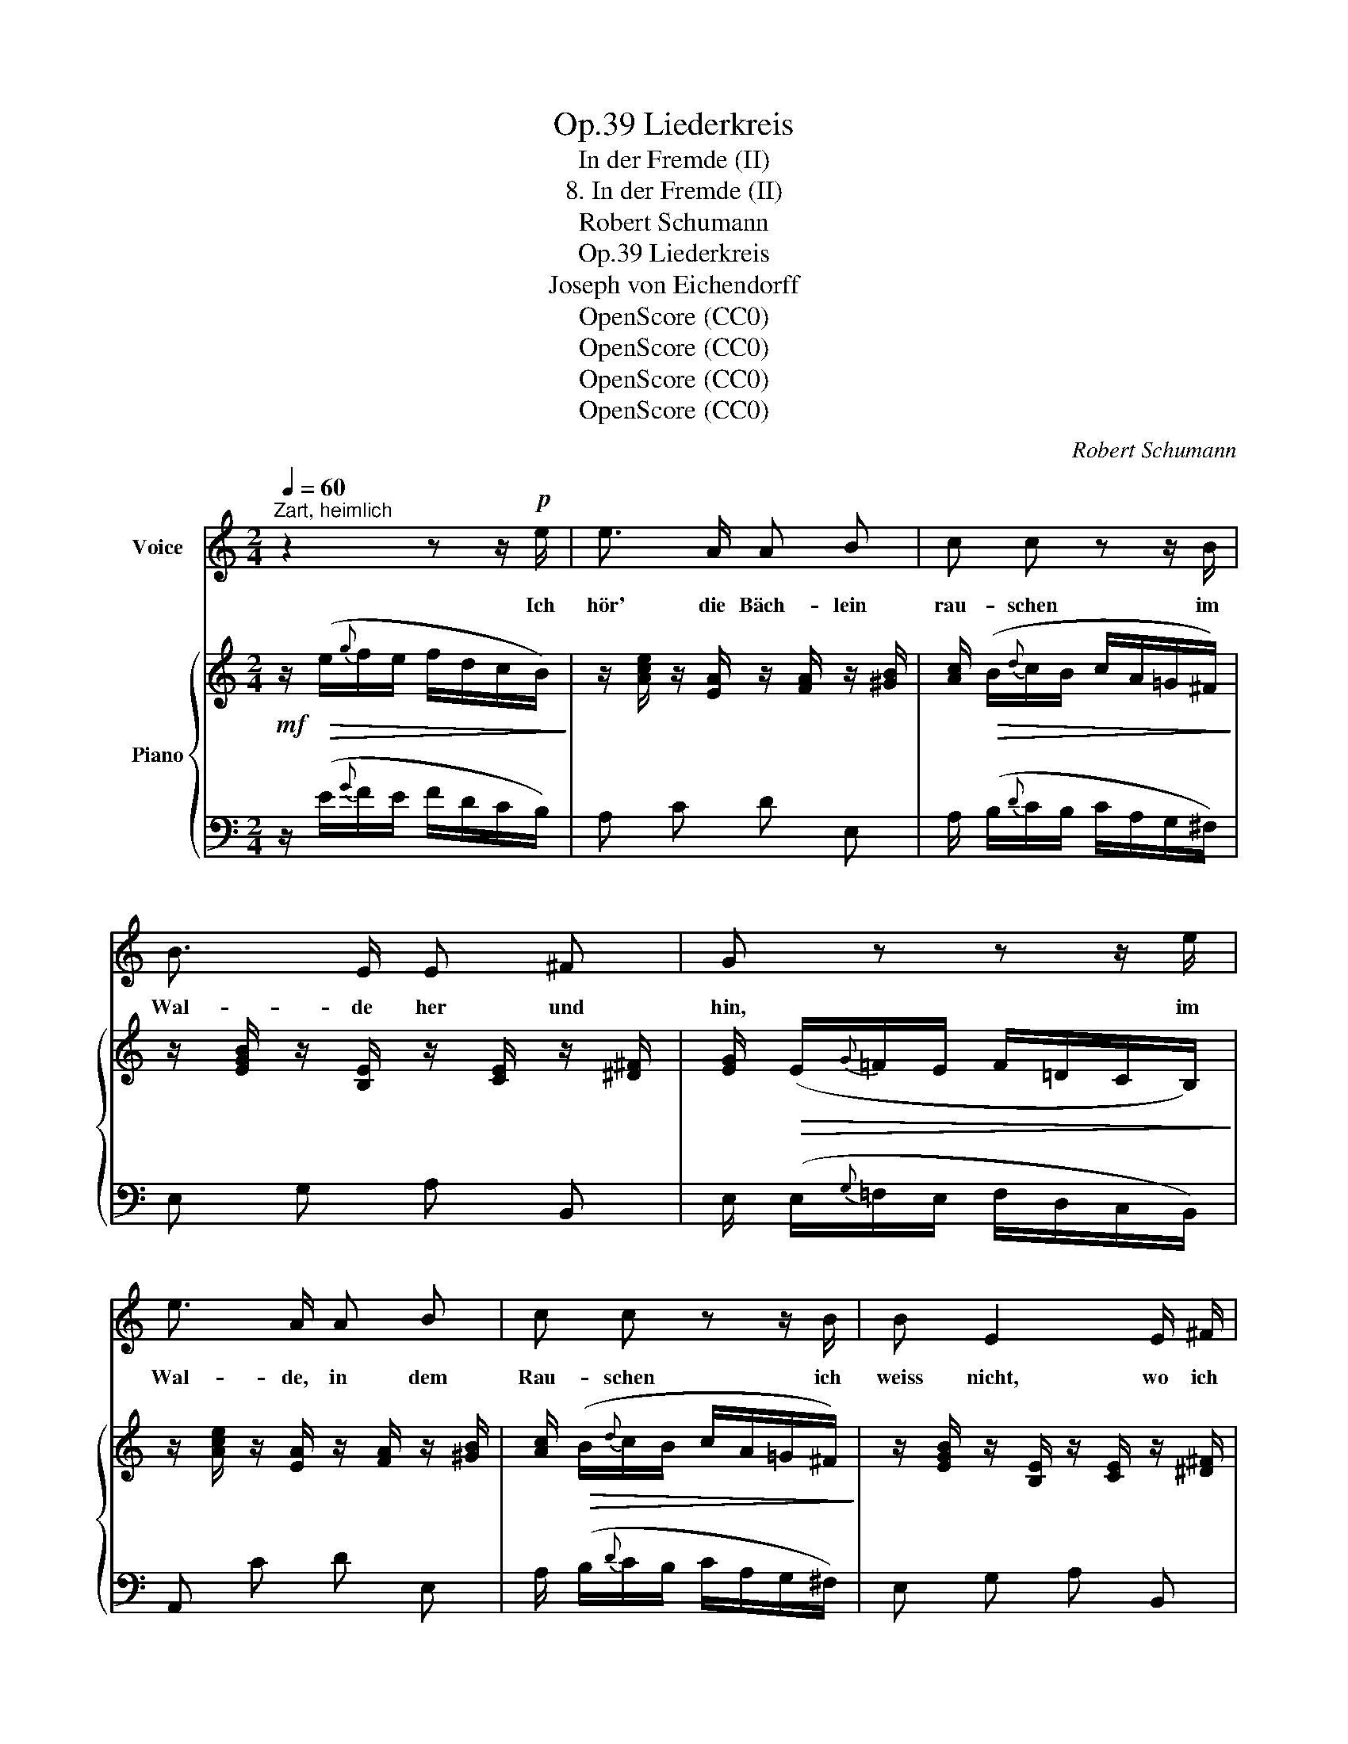 X:1
T:Liederkreis, Op.39
T:In der Fremde (II)
T:8. In der Fremde (II)
T:Robert Schumann
T:Liederkreis, Op.39
T:Joseph von Eichendorff
T:OpenScore (CC0)
T:OpenScore (CC0)
T:OpenScore (CC0)
T:OpenScore (CC0)
C:Robert Schumann
Z:Joseph von Eichendorff
Z:OpenScore (CC0)
%%score 1 { ( 2 4 ) | ( 3 5 6 ) }
L:1/8
Q:1/4=60
M:2/4
K:C
V:1 treble nm="Voice"
V:2 treble nm="Piano"
V:4 treble 
V:3 bass 
V:5 bass 
V:6 bass 
V:1
"^Zart, heimlich" z2 z z/!p! e/ | e3/2 A/ A B | c c z z/ B/ | B3/2 E/ E ^F | G z z z/ e/ | %5
w: Ich|hör' die Bäch- lein|rau- schen im|Wal- de her und|hin, im|
 e3/2 A/ A B | c c z z/ B/ | B E2 E/ ^F/ | G2 z z/ G/ |!<(! G3/2 G/ (G/e)!<)! d/ | ^c e z2 | %11
w: Wal- de, in dem|Rau- schen ich|weiss nicht, wo ich|bin. Die|Nach- ti- gal- * len|schla- gen|
 G G/ G/ e3/2 d/ | ^c2 z z/ c/ | =c3/2 c/ d c | B d z[Q:1/4=55]"^T" B/"^dim." B/ | %15
w: hier in der Ein- sam-|keit, als|woll- ten sie was|sa- gen von der|
[Q:1/4=50]"^T" B3/2[Q:1/4=45]"^T" B/ d3/2[Q:1/4=40]"^T" c/ | %16
w: al- ten schö- nen|
 B2 z z/"_Im""^Im"[Q:1/4=60]"^T"!p! e/ |"_Tempo""^Tempo" e3/2 A/ A B | c c z z/ B/ | B3/2 E/ E ^F | %20
w: Zeit! Die|Mon- des- schim- mer|flie- gen, als|säh' ich un- ter|
 G z z z/ e/ | e3/2 A/ A B | c c z z/ B/ | B E3/4 E/4 E3/2 ^F/ | G2 z z/ G/ | G3/2 G/ (G/e) d/ | %26
w: mir das|Schloss im Tha- le|lie- gen, und|ist doch so weit von|hier! Als|müss- te in * dem|
 ^c e z z/ G/ | G3/2 G/ e3/2 d/ | ^c2 z c/ c/ | =c3/2 c/ d c | B d z z/[Q:1/4=50]"^T""^dim." B/ | %31
w: Gar- ten voll|Ro- sen weiss und|roth mei- ne|Lieb- ste auf mich|war- ten, und|
 B B/ B/[Q:1/4=40]"^T" d3/2 c/ | B2 z z/[Q:1/4=50]"^T" e/ | e3/2 A/[Q:1/4=40]"^T" c B | %34
w: ist doch so lan- ge|todt, und|ist doch lan- ge|
[Q:1/4=50]"^T" d3 z/ f/ | e3/2[Q:1/4=50]"^T" A/[Q:1/4=45]"^T""^dim." c[Q:1/4=40]"^T" B | %36
w: todt, und|ist doch lan- ge|
[Q:1/4=30]"^T" A2 z2 | z4 | z4 |] %39
w: todt.|||
V:2
!mf! z/!>(! (e/{g}f/e/ f/d/c/B/)!>)! | z/ [Ace]/ z/ [EA]/ z/ [FA]/ z/ [^GB]/ | %2
 [Ac]/!>(! (B/{d}c/B/ c/A/=G/^F/)!>)! | z/ [EGB]/ z/ [B,E]/ z/ [CE]/ z/ [^D^F]/ | %4
 [EG]/!>(! (E/{G}=F/E/ F/=D/C/B,/)!>)! | z/ [Ace]/ z/ [EA]/ z/ [FA]/ z/ [^GB]/ | %6
 [Ac]/!>(! (B/{d}c/B/ c/A/=G/^F/)!>)! | z/ [EGB]/ z/ [B,E]/ z/ [CE]/ z/ [^D^F]/ | %8
 [EG]/!>(! (E/{G}=F/E/ F/=D/C/B,/)!>)! | z/!<(! [^CEG]/ z/ [CEG]/ z/ [DEG]/ z/ [DEG]/!<)! | %10
 [^CEG]/!<(! (e/{a}g/^f/ g/e/d/!<)!^c/) | z/!<(! [^CEG]/ z/ [CEG]/ z/ [DEG]/ z/ [DEG]/!<)! | %12
 [^CEG]/!<(! (e/{a}g/^f/ g/e/d/!<)!^c/) | z/!<(! [=C=F]/ z/ (.[CF]/ z/ .[DF]/!<)! z/ .[CF]/) | %14
 [=B,DF]/ (d/{g}f/e/ f/d/c/"^dim."B/) | z/!<(! [B,DF]/ z/ (.[B,DF]/ z/ .[DF]/!<)! z/!>(! .[CF]/) | %16
 [=B,DF]/!>)! (B/{g}f/e/ f>e) |!p! z/ [Ace]/ z/ [EA]/ z/ [FA]/ z/ [^GB]/ | %18
 [Ac]/!>(! (B/{d}c/B/ e/c/=G/!>)!^F/) | z/ [EGB]/ z/ [B,E]/ z/ [CE]/ z/ [^D^F]/ | %20
 [EG]/!>(! (E/{G}=F/E/ F/=D/C/!>)!B,/) | z/ [Ace]/ z/ [EA]/ z/ [FA]/ z/ [^GB]/ | %22
 [Ac]/!>(! (B/{d}c/B/ e/c/=G/!>)!^F/) | z/ [EGB]/ z/ [B,E]/ z/ [CE]/ z/ [^D^F]/ | %24
 [EG]/!>(! (E/{G}=F/E/ F/=D/C/!>)!B,/) | z/!<(! [^CEG]/ z/ [CEG]/ z/ [DEG]/ z/ [DEG]/!<)! | %26
 [^CEG]/!<(! (e/{a}g/^f/ g/e/d/^c/)!<)! | z/!<(! [^CEG]/ z/ [CEG]/ z/ [DEG]/ z/ [DEG]/!<)! | %28
 [^CEG]/ (e/{a}g/^f/ g/e/d/^c/) | z/!<(! [=C=F]/ z/ (.[CF]/ z/ .[DF]/ z/ .[CF]/)!<)! | %30
 [=B,DF]/ (d/{g}f/e/ f/d/c/"^dim."B/) | z/!<(! [B,DF]/ z/ (.[B,DF]/ z/ .[DF]/ z/ .[CF]/)!<)! | %32
!>(! [B,DF]/!>)! (B/{g}f/e/ f>e) | z/!<(! [ce]/ z/ [FA]/ z/ [Ac]/ z/ [^GB]/!<)! | %34
 [Ad]/!<(! (A/{e}d/^c/!<)! d/A/=G/F/) | z/ [EA=c]/ z/ [A,C]/"^dim." z/ [A,C][^G,B,]/ | %36
[I:staff +1] A,4- |[I:staff -1] [DA-]4 | [^CA]4 |] %39
V:3
 z/ (E/{G}F/E/ F/D/C/B,/) | A, C D E, | A,/ (B,/{D}C/B,/ C/A,/G,/^F,/) | E, G, A, B,, | %4
 E,/ (E,/{G,}=F,/E,/ F,/D,/C,/B,,/) | A,, C D E, | A,/ (B,/{D}C/B,/ C/A,/G,/^F,/) | E, G, A, B,, | %8
 E,/ (E,/{G,}=F,/E,/ F,/D,/C,/B,,/) | A,, A, _B, B, | A,/[K:treble](E/{A}G/^F/ G/E/D/^C/) | %11
 A, A, _B, B, | A,/ (E/{A}G/^F/ G/E/D/^C/) |[K:bass] (_A,A,_B,B, | %14
 G,/)[K:treble] (D/{G}F/E/ F/D/C/B,/) |[K:bass] (G,G,_B,_A, | %16
 G,/)[K:treble] (B,/{G}F/E/ F/D/C/E/) | A, C D[K:bass] E, | A,/ (B,/{D}C/B,/ C/A,/G,/^F,/) | %19
 E, G, A, B,, | E,/ (E,/{G,}=F,/E,/ F,/D,/C,/B,,/) | A,, C D E, | A,/ (B,/{D}C/B,/ C/A,/G,/^F,/) | %23
 E, G, A, B,, | E,/ (E,/{G,}=F,/E,/ F,/D,/C,/B,,/) | A,, A, _B, B, | %26
 A,/[K:treble] (E/{A}G/^F/ G/E/D/^C/) | A, A, _B, B, | A,/ (E/{A}G/^F/ G/E/D/^C/) | %29
[K:bass] (_A,A,_B,B, | G,/)[K:treble] (D/{G}F/E/ F/D/C/B,/) |[K:bass] (G,G,_B,_A, | %32
 G,/)[K:treble] (B,/{G}F/E/ F/D/C/E/) | A, D E[K:bass] E, | !>![F,D]/ (A,/{E}D/^C/ D/A,/G,/F,/) | %35
 =C, F, D, E, | A,,4- | A,4- | A,4 |] %39
V:4
 x4 | x4 | x4 | x4 | x4 | x4 | x4 | x4 | x4 | x4 | x4 | x4 | x4 | x4 | x4 | x4 | x/ B3/2 f/d/c/B/ | %17
 x4 | x4 | x4 | x4 | x4 | x4 | x4 | x4 | x4 | x4 | x4 | x4 | x4 | x4 | x4 | x/ B3/2 f/d/c/B/ | x4 | %34
 x4 | x4 | x4 | x4 | x4 |] %39
V:5
 x4 | x4 | x4 | x4 | x4 | x4 | x4 | x4 | x4 | x4 | x/[K:treble] x7/2 | x4 | x4 |[K:bass] x4 | %14
 x/[K:treble] x7/2 |[K:bass] x4 | x/[K:treble] B,3/2- B,z/[^G,B,]/ | x3[K:bass] x | x4 | x4 | x4 | %21
 x4 | x4 | x4 | x4 | x4 | x/[K:treble] x7/2 | x4 | x4 |[K:bass] x4 | x/[K:treble] x7/2 | %31
[K:bass] x4 | x/[K:treble] B,3/2- B,z/[^G,B,]/ | x3[K:bass] x | x4 | x4 | A,,2 [=G,,E,]2 | %37
 [A,,D,]/"^dim."!<(! A,,/{C,}_B,,/G,,/!<)!!>(! (A,,/F,,/E,,/D,,/!>)! | [A,,,A,,]4) |] %39
V:6
 x4 | x4 | x4 | x4 | x4 | x4 | x4 | x4 | x4 | x4 | x/[K:treble] x7/2 | x4 | x4 |[K:bass] x4 | %14
 x/[K:treble] x7/2 |[K:bass] x4 | x/[K:treble] x7/2 | x3[K:bass] x | x4 | x4 | x4 | x4 | x4 | x4 | %24
 x4 | x4 | x/[K:treble] x7/2 | x4 | x4 |[K:bass] x4 | x/[K:treble] x7/2 |[K:bass] x4 | %32
 x/[K:treble] x7/2 | x3[K:bass] x | x4 | x4 | x4 | F,,2 A,,2 | x4 |] %39

